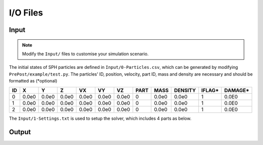 I/O Files
=========

Input
-----

.. Note:: Modify the ``Input/`` files to customise your simulation scenario.

The initial states of SPH particles are defined in ``Input/0-Particles.csv``, which can be generated by modifying ``PrePost/example/test.py``.
The particles' ID, position, velocity, part ID, mass and density are necessary and should be formatted as (*optional)

.. csv-table::
  :header: "ID","X","Y","Z","VX","VY","VZ","PART","MASS","DENSITY","IFLAG*","DAMAGE*"

  "0","0.0e0","0.0e0","0.0e0","0.0e0","0.0e0","0.0e0",0,"0.0e0","0.0e0","1","0.0E0"
  "1","0.0e0","0.0e0","0.0e0","0.0e0","0.0e0","0.0e0",0,"0.0e0","0.0e0","1","0.0E0"
  "2","0.0e0","0.0e0","0.0e0","0.0e0","0.0e0","0.0e0",0,"0.0e0","0.0e0","1","0.0E0"

The ``Input/1-Settings.txt`` is used to setup the solver, which includes 4 parts as below.


Output
------
